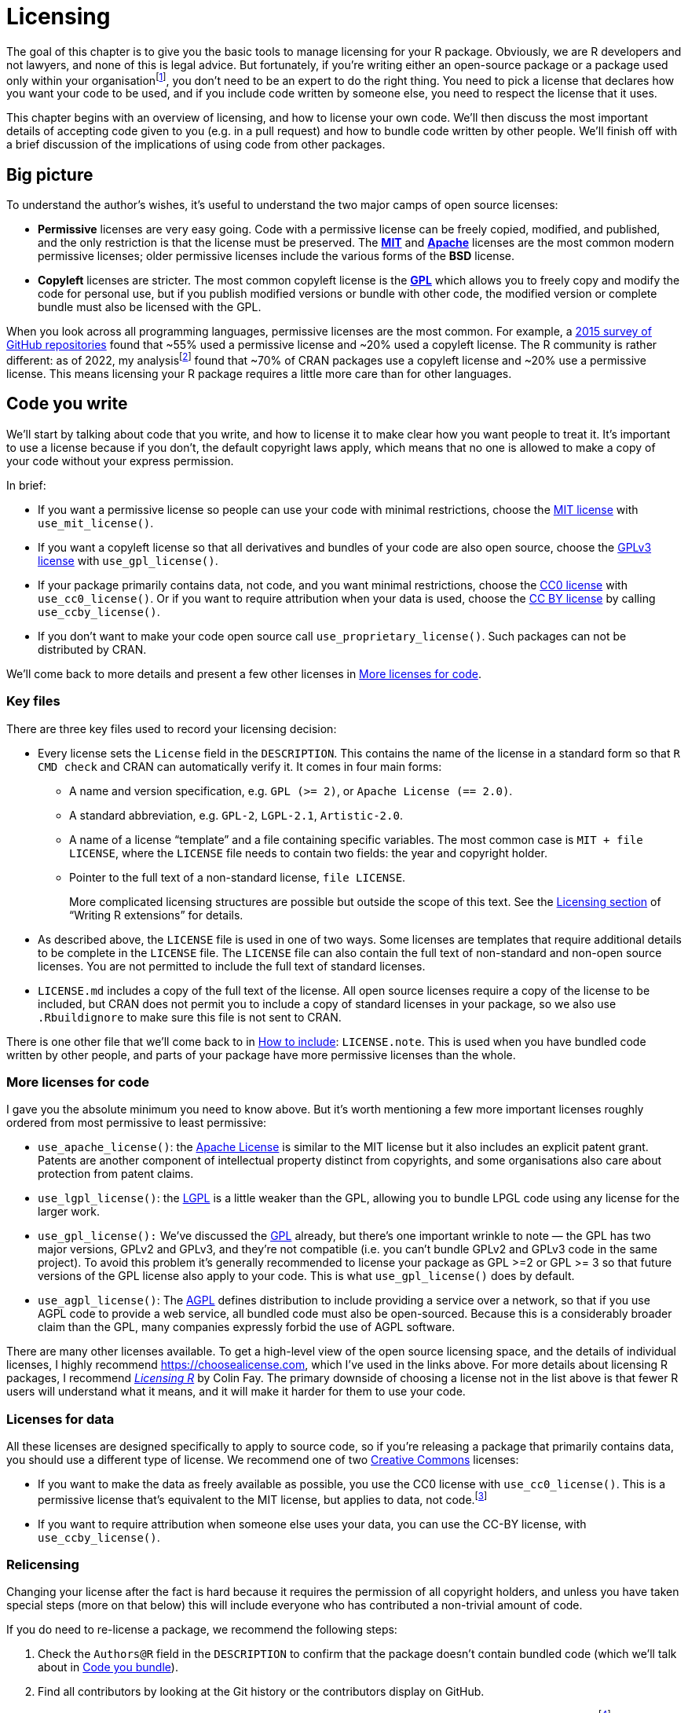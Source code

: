 [[sec-license]]
= Licensing
:description: Learn how to create a package, the fundamental unit of shareable, reusable, and reproducible R code.

The goal of this chapter is to give you the basic tools to manage licensing for your R package. Obviously, we are R developers and not lawyers, and none of this is legal advice. But fortunately, if you’re writing either an open-source package or a package used only within your organisationfootnote:[If you’re selling your package, however, we’d highly recommend that you consult a lawyer.], you don’t need to be an expert to do the right thing. You need to pick a license that declares how you want your code to be used, and if you include code written by someone else, you need to respect the license that it uses.

This chapter begins with an overview of licensing, and how to license your own code. We’ll then discuss the most important details of accepting code given to you (e.g. in a pull request) and how to bundle code written by other people. We’ll finish off with a brief discussion of the implications of using code from other packages.

== Big picture

To understand the author’s wishes, it’s useful to understand the two major camps of open source licenses:

* *Permissive* licenses are very easy going. Code with a permissive license can be freely copied, modified, and published, and the only restriction is that the license must be preserved. The https://choosealicense.com/licenses/mit/[*MIT*] and https://choosealicense.com/licenses/apache-2.0/[*Apache*] licenses are the most common modern permissive licenses; older permissive licenses include the various forms of the *BSD* license.
* *Copyleft* licenses are stricter. The most common copyleft license is the https://choosealicense.com/licenses/gpl-3.0/[*GPL*] which allows you to freely copy and modify the code for personal use, but if you publish modified versions or bundle with other code, the modified version or complete bundle must also be licensed with the GPL.

When you look across all programming languages, permissive licenses are the most common. For example, a https://github.blog/2015-03-09-open-source-license-usage-on-github-com/[2015 survey of GitHub repositories] found that ~55% used a permissive license and ~20% used a copyleft license. The R community is rather different: as of 2022, my analysisfootnote:[Inspired by that of https://seankross.com/2016/08/02/How-R-Packages-are-Licensed.html[Sean Kross].] found that ~70% of CRAN packages use a copyleft license and ~20% use a permissive license. This means licensing your R package requires a little more care than for other languages.

== Code you write

We’ll start by talking about code that you write, and how to license it to make clear how you want people to treat it. It’s important to use a license because if you don’t, the default copyright laws apply, which means that no one is allowed to make a copy of your code without your express permission.

In brief:

* If you want a permissive license so people can use your code with minimal restrictions, choose the https://choosealicense.com/licenses/mit/[MIT license] with `+use_mit_license()+`.
* If you want a copyleft license so that all derivatives and bundles of your code are also open source, choose the https://choosealicense.com/licenses/gpl-3.0/[GPLv3 license] with `+use_gpl_license()+`.
* If your package primarily contains data, not code, and you want minimal restrictions, choose the https://choosealicense.com/licenses/cc0-1.0/[CC0 license] with `+use_cc0_license()+`. Or if you want to require attribution when your data is used, choose the https://choosealicense.com/licenses/cc-by-4.0/[CC BY license] by calling `+use_ccby_license()+`.
* If you don’t want to make your code open source call `+use_proprietary_license()+`. Such packages can not be distributed by CRAN.

We’ll come back to more details and present a few other licenses in <<sec-more-licenses>>.

=== Key files

There are three key files used to record your licensing decision:

* Every license sets the `+License+` field in the `+DESCRIPTION+`. This contains the name of the license in a standard form so that `+R CMD check+` and CRAN can automatically verify it. It comes in four main forms:
** A name and version specification, e.g. `+GPL (>= 2)+`, or `+Apache License (== 2.0)+`.
** A standard abbreviation, e.g. `+GPL-2+`, `+LGPL-2.1+`, `+Artistic-2.0+`.
** A name of a license "`template`" and a file containing specific variables. The most common case is `+MIT + file LICENSE+`, where the `+LICENSE+` file needs to contain two fields: the year and copyright holder.
** Pointer to the full text of a non-standard license, `+file LICENSE+`.
+
More complicated licensing structures are possible but outside the scope of this text. See the https://cran.rstudio.com/doc/manuals/r-devel/R-exts.html#Licensing[Licensing section] of "`Writing R extensions`" for details.
* As described above, the `+LICENSE+` file is used in one of two ways. Some licenses are templates that require additional details to be complete in the `+LICENSE+` file. The `+LICENSE+` file can also contain the full text of non-standard and non-open source licenses. You are not permitted to include the full text of standard licenses.
* `+LICENSE.md+` includes a copy of the full text of the license. All open source licenses require a copy of the license to be included, but CRAN does not permit you to include a copy of standard licenses in your package, so we also use `+.Rbuildignore+` to make sure this file is not sent to CRAN.

There is one other file that we’ll come back to in <<sec-how-to-include>>: `+LICENSE.note+`. This is used when you have bundled code written by other people, and parts of your package have more permissive licenses than the whole.

[[sec-more-licenses]]
=== More licenses for code

I gave you the absolute minimum you need to know above. But it’s worth mentioning a few more important licenses roughly ordered from most permissive to least permissive:

* `+use_apache_license()+`: the https://choosealicense.com/licenses/apache-2.0/[Apache License] is similar to the MIT license but it also includes an explicit patent grant. Patents are another component of intellectual property distinct from copyrights, and some organisations also care about protection from patent claims.
* `+use_lgpl_license()+`: the https://choosealicense.com/licenses/lgpl-3.0/[LGPL] is a little weaker than the GPL, allowing you to bundle LPGL code using any license for the larger work.
* `+use_gpl_license():+` We’ve discussed the https://choosealicense.com/licenses/gpl-3.0/[GPL] already, but there’s one important wrinkle to note — the GPL has two major versions, GPLv2 and GPLv3, and they’re not compatible (i.e. you can’t bundle GPLv2 and GPLv3 code in the same project). To avoid this problem it’s generally recommended to license your package as GPL >=2 or GPL >= 3 so that future versions of the GPL license also apply to your code. This is what `+use_gpl_license()+` does by default.
* `+use_agpl_license()+`: The https://choosealicense.com/licenses/agpl-3.0/[AGPL] defines distribution to include providing a service over a network, so that if you use AGPL code to provide a web service, all bundled code must also be open-sourced. Because this is a considerably broader claim than the GPL, many companies expressly forbid the use of AGPL software.

There are many other licenses available. To get a high-level view of the open source licensing space, and the details of individual licenses, I highly recommend https://choosealicense.com, which I’ve used in the links above. For more details about licensing R packages, I recommend https://thinkr-open.github.io/licensing-r/[_Licensing R_] by Colin Fay. The primary downside of choosing a license not in the list above is that fewer R users will understand what it means, and it will make it harder for them to use your code.

=== Licenses for data

All these licenses are designed specifically to apply to source code, so if you’re releasing a package that primarily contains data, you should use a different type of license. We recommend one of two http://creativecommons.org/[Creative Commons] licenses:

* If you want to make the data as freely available as possible, you use the CC0 license with `+use_cc0_license()+`. This is a permissive license that’s equivalent to the MIT license, but applies to data, not code.footnote:[If you are concerned about the implications of the CC0 license with respect to citation, you might be interested in the Dryad blog post https://blog.datadryad.org/2011/10/05/why-does-dryad-use-cc0/[Why does Dryad use CC0?].]
* If you want to require attribution when someone else uses your data, you can use the CC-BY license, with `+use_ccby_license()+`.

=== Relicensing

Changing your license after the fact is hard because it requires the permission of all copyright holders, and unless you have taken special steps (more on that below) this will include everyone who has contributed a non-trivial amount of code.

If you do need to re-license a package, we recommend the following steps:

[arabic]
. Check the `+Authors@R+` field in the `+DESCRIPTION+` to confirm that the package doesn’t contain bundled code (which we’ll talk about in <<sec-code-you-bundle>>).
. Find all contributors by looking at the Git history or the contributors display on GitHub.
. Optionally, inspect the specific contributions and remove people who only contributed typo fixes and similarfootnote:[Very simple contributions like typo fixes are generally not protected by copyright because they’re not creative works. But even a single sentence can be considered a creative work, so err on the side of safety, and if you have any doubts leave the contributor in.].
. Ask every contributor if they’re OK with changing the license. If every contributor is on GitHub, the easiest way to do this is to create an issue where you list all contributors and ask them to confirm that they’re OK with the change.
. Once all copyright holders have approved, make the change by calling the appropriate license function.

You can read about how the tidyverse followed this process to unify on the MIT license at https://www.tidyverse.org/blog/2021/12/relicensing-packages/.

[[sec-code-given-to-you]]
== Code given to you

Many packages include code not written by the author. There are two main ways this happens: other people might choose to contribute to your package using a pull request or similar, or you might find some code and choose to bundle it. This section will discuss code that others give to you, and the next section will discuss code that you bundle.

When someone contributes code to your package using a pull request or similar, you can assume that the author is happy for their code to use your license. This is explicit in the https://docs.github.com/en/github/site-policy/github-terms-of-service#6-contributions-under-repository-license[GitHub terms of service], but is generally considered to be true regardless of how the code is contributedfootnote:[Some particularly risk averse organisations require contributors to provide a https://developercertificate.org[developer certificate of origin], but this is relatively rare in general, and I haven’t seen it in the R community.].

However, the author retains copyright of their code, which means that you can’t change the license without their permission (more on that shortly). If you want to retain the ability to change the license, you need an explicit "`contributor license agreement`" or CLA, where the author explicitly reassigns the copyright. This is most important for dual open-source/commercial projects because it easily allows for dual licensing where the code is made available to the world with a copyleft license, and to paying customers with a different, more permissive, license.

It’s also important to acknowledge the contribution, and it’s good practice to be generous with thanks and attribution. In the tidyverse, we ask that all code contributors include a bullet in `+NEWS.md+` with their GitHub username, and we thank all contributors in release announcements. We only add core developersfootnote:[i.e. people responsible for on-going development. This is best made explicit in the ggplot2 governance document, https://github.com/tidyverse/ggplot2/blob/main/GOVERNANCE.md[`+GOVERNANCE.md+`].] to the `+DESCRIPTION+` file; but some projects choose to add all contributors no matter how small.

[[sec-code-you-bundle]]
== Code you bundle

There are three common reasons that you might choose to bundle code written by someone else:

* You’re including someone else’s CSS or JS library in order to create a useful and attractive web page or HTML widgets. Shiny is a great example of a package that does this extensively.
* You’re providing an R wrapper for a simple C or C++ library. (For complex C/C++ libraries, you don’t usually bundle the code in your package, but instead link to a copy installed elsewhere on the system).
* You’ve copied a small amount of R code from another package to avoid taking a dependency. Generally, taking a dependency on another package is the right thing to do because you don’t need to worry about licensing, and you’ll automatically get bug fixes. But sometimes you only need a very small amount of code from a big package, and copying and pasting it into your package is the right thing to do.

=== License compatibility

Before you bundle someone else’s code into your package, you need to first check that the bundled license is compatible with your license. When distributing code, you can add additional restrictions, but you can not remove restrictions, which means that license compatibility is not symmetric. For example, you can bundle MIT licensed code in a GPL licensed package, but you can not bundle GPL licensed code in an MIT licensed package.

There are five main cases to consider:

* If your license and their license are the same: it’s OK to bundle.
* If their license is MIT or BSD, it’s OK to bundle.
* If their code has a copyleft license and your code has a permissive license, you can’t bundle their code. You’ll need to consider an alternative approach, either looking for code with a more permissive license, or putting the external code in a separate package.
* If the code comes from Stack Overflow, it’s licensedfootnote:[https://stackoverflow.com/help/licensing] with the Creative Common CC BY-SA license, which is only compatible with GPLv3footnote:[https://creativecommons.org/share-your-work/licensing-considerations/compatible-licenses/] . This means that you need to take extra care when using Stack Overflow code in open source packages . Learn more at https://empirical-software.engineering/blog/so-snippets-in-gh-projects.
* Otherwise, you’ll need to do a little research. Wikipedia has a https://en.wikipedia.org/wiki/License_compatibility#Compatibility_of_FOSS_licenses[useful diagram] and Google is your friend. It’s important to note that different versions of the same license are not necessarily compatible, e.g. GPLv2 and GPLv3 are not compatible.

If your package isn’t open source, things are more complicated. Permissive licenses are still easy, and copyleft licenses generally don’t restrict use as long as you don’t distribute the package outside your company. But this is a complex issue and opinions differ, and should check with your legal department first.

[[sec-how-to-include]]
=== How to include

Once you’ve determined that the licenses are compatible, you can bring the code in your package. When doing so, you need to preserve all existing license and copyright statements, and make it as easy as possible for future readers to understand the licensing situation:

* If you’re including a fragment of another project, generally best to put in its own file and ensure that file has copyright statements and license description at the top.
* If you’re including multiple files, put in a directory, and put a LICENSE file in that directory.

You also need to include some standard metadata in `+Authors@R+`. You should use `+role = "cph"+` to declare that the author is a copyright holder, with a `+comment+` describing what they’re the author of.

If you’re submitting to CRAN and the bundled code has a different (but compatible) license, you also need to include a `+LICENSE.note+` file that describes the overall license of the package, and the specific licenses of each individual component. For example, the diffviewer package bundles six javascript libraries all of which use a permissive license. The https://github.com/r-lib/diffviewer/blob/main/DESCRIPTION[`+DESCRIPTION+`] lists all copyright holders, and the https://github.com/r-lib/diffviewer/blob/main/LICENSE.note[`+LICENSE.note+`] describes their licenses. (Other packages use other techniques, but I think this is the simplest approach that will fly with CRAN.)

== Code you use

Obviously all the R code you write uses R, and R is licensed with the GPL. Does that mean your R code must always be GPL licensed? No, and the R Foundation https://stat.ethz.ch/pipermail/r-devel/2009-May/053248.html[made this clear] in 2009. Similarly, it’s our personal opinion that the license of your package doesn’t need to be compatible with the licenses of R packages that you merely use by calling their exported R functions (i.e. via `+Suggests+` or `+Imports+`).

Things are different in other languages, like C, because creating a C executable almost invariably ends up copying some component of the code you use into the executable. This can also come up if your R package has compiled code and you link to (using the `+LinkingTo+` in your `+DESCRIPTION+`): you’ll need to do more investigation to make sure your license is compatible. However, if you’re just linking to R itself, you are generally free to license as you wish because R headers are licensed with the https://en.wikipedia.org/wiki/GNU_Lesser_General_Public_License[Lesser GPL].

Of course, any user of your package will have to download all the packages that your package depends on (as well as R itself), so will still have to comply with the terms of those licenses.
